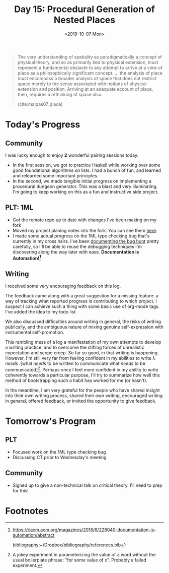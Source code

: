 #+TITLE: Day 15: Procedural Generation of Nested Places
#+DATE: <2019-10-07 Mon>

#+BEGIN_QUOTE
The very understanding of spatiality as paradigmatically a concept of physical
theory, and so as primarily tied to physical extension, must represent a
fundamental obstacle to any attempt to arrive at a view of place as a
philosophically significant concept. ... the analysis of place must encompass a
broader analysis of space that does not restrict space merely to the sense
associated with notions of physical extension and position. Arriving at an
adequate account of place, then, requires a rethinking of space also.

(cite:malpas07_place)
#+END_QUOTE

* Today's Progress

** Community
I was lucky enough to enjoy *2* wonderful pairing sessions today.

- In the first session, we got to practice Haskell while working over some good
  foundational algorithms on lists. I had a bunch of fun, and learned and
  relearned some important principles.
- In the second, we made tangible initial progress on implementing a procedural
  dungeon generator. This was a blast and very illuminating. I'm going to keep
  working on this as a fun and instructive side project.

** PLT: 1ML
- Got the remote repo up to date with changes I've been making on my fork
- Moved my project planing notes into the fork. You can see them [[https://github.com/shonfeder/1ml/blob/interlude/PROJECT.org][here]].
- I made some actual progress on the 1ML type checking bug that's currently in
  my cross hairs. I've been [[https://github.com/shonfeder/1ml/blob/interlude/PROJECT.org#next-type-checking-error-reads-access-of-module-values-as-if-it-were-the-module-itself-being-supplied-as-a-value][documenting the bug hunt]] pretty carefully, so I'll
  be able to reuse the debugging techniques I'm discovering along the way later
  with ease. *Documentation is Automation![fn:2]*

** Writing
I received some very encouraging feedback on this log.

The feedback came along with a great suggestion for a missing feature: a way of
tracking what reported progress is contributing to which project. I suspect I
can achieve such a thing with some basic use of org-mode tags. I've added the
idea to my todo list.

We also discussed difficulties around writing in general, the risks of writing
publically, and the ambiguous nature of mixing genuine self-expression with
instrumental self-promotion.

This rambling mess of a log a manifestation of my own attempts to develop a
writing practice, and to overcome the stifling forces of unrealistic expectation
and scope creep. So far so good, in that writing is happening. However, I'm
still very far from feeling confident in my abilities to write λ /needs/ .[what
/needs/ to be written to communicate what /needs/ to be communicated][fn:1].
Perhaps once I feel more confident in my ability to write coherently towards a
particular purpose, I'll try to summarize how well this method of bootstrapping
such a habit has worked for me (or hasn't).

In the meantime, I am very grateful for the people who have shared insight into
their own writing process, shared their own writing, encouraged writing in
general, offered feedback, or invited the opportunity to give feedback.

* Tomorrow's Program

** PLT
- Focused work on the 1ML type checking bug
- Discussing CT prior to Wednesday's meeting
 
** Community
- Signed up to give a non-technical talk on critical theory. I'll need to prep for
  this!

* Footnotes

[fn:1] A jokey experiment in parameterizing the value of a word without the
usual boilerplate phrase: "for some value of /x/". Probably a failed experiment.

[fn:2] https://cacm.acm.org/magazines/2018/6/228040-documentation-is-automation/abstract

bibliography:~/Dropbox/bibliography/references.bib
